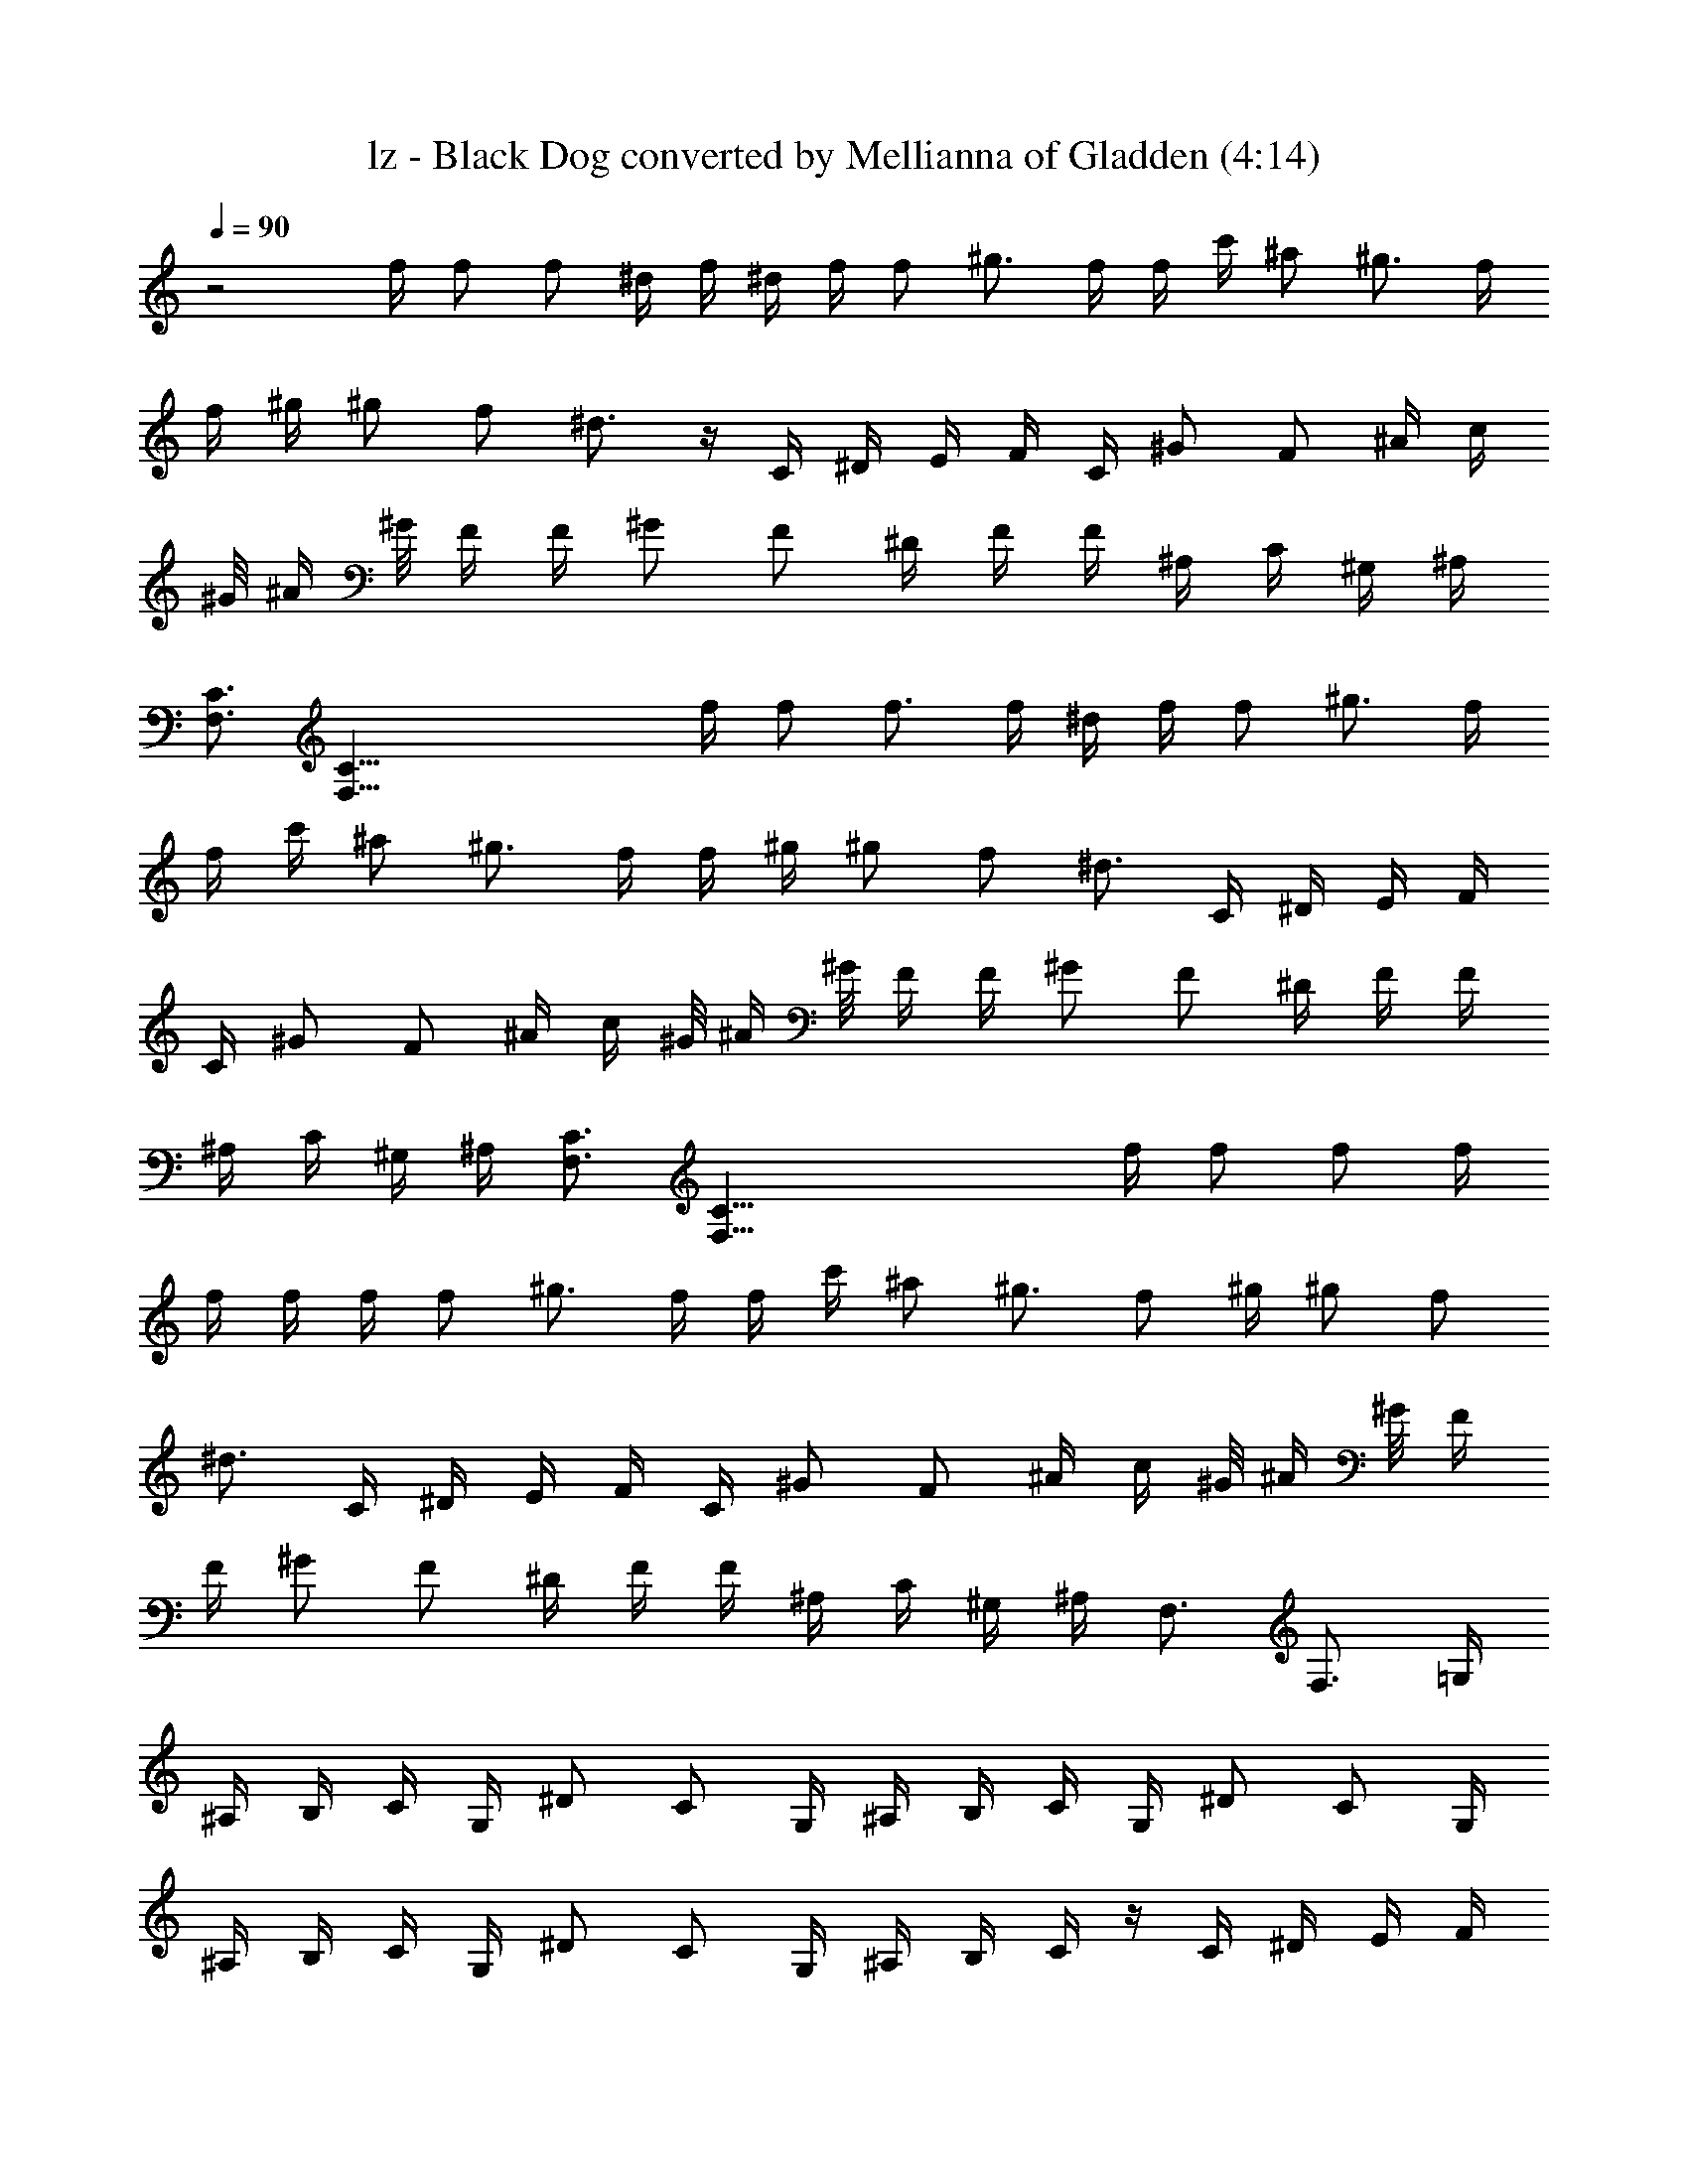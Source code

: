 X:1
T:lz - Black Dog converted by Mellianna of Gladden (4:14)
Z:Transcribed by LotRO MIDI Player:http://lotro.acasylum.com/midi
%  Original file:lz - black dog.mid
%  Transpose:-4
%  Tempo factor:120%
L:1/4
Q:90
K:C
z2 f/4 f/2 f/2 ^d/4 f/4 ^d/4 f/4 f/2 ^g3/4 f/4 f/4 c'/4 ^a/2 ^g3/4 f/4
f/4 ^g/4 ^g/2 f/2 ^d3/4 z/4 C/4 ^D/4 E/4 F/4 C/4 ^G/2 F/2 ^A/4 c/4
^G/8 ^A/4 ^G/8 F/4 F/4 ^G/2 F/2 ^D/4 F/4 F/4 ^A,/4 C/4 ^G,/4 ^A,/4
[C3/4F,3/4] [C61/8F,61/8z/2] f/4 f/2 f3/4 f/4 ^d/4 f/4 f/2 ^g3/4 f/4
f/4 c'/4 ^a/2 ^g3/4 f/4 f/4 ^g/4 ^g/2 f/2 [^d3/4z/2] C/4 ^D/4 E/4 F/4
C/4 ^G/2 F/2 ^A/4 c/4 ^G/8 ^A/4 ^G/8 F/4 F/4 ^G/2 F/2 ^D/4 F/4 F/4
^A,/4 C/4 ^G,/4 ^A,/4 [C3/4F,3/4] [C61/8F,61/8z/2] f/4 f/2 f/2 f/4
f/4 f/4 f/4 f/2 ^g3/4 f/4 f/4 c'/4 ^a/2 ^g3/4 f/2 ^g/4 ^g/2 f/2
[^d3/4z/2] C/4 ^D/4 E/4 F/4 C/4 ^G/2 F/2 ^A/4 c/4 ^G/8 ^A/4 ^G/8 F/4
F/4 ^G/2 F/2 ^D/4 F/4 F/4 ^A,/4 C/4 ^G,/4 ^A,/4 F,3/4 F,3/4 =G,/4
^A,/4 B,/4 C/4 G,/4 ^D/2 C/2 G,/4 ^A,/4 B,/4 C/4 G,/4 ^D/2 C/2 G,/4
^A,/4 B,/4 C/4 G,/4 ^D/2 C/2 G,/4 ^A,/4 B,/4 C/4 z/4 C/4 ^D/4 E/4 F/4
C/4 ^G/2 F/2 ^A/4 c/4 ^G/8 ^A/4 ^G/8 F/4 F/4 ^G/2 F/2 ^D/4 F/4 F/4
^A,/4 C/4 ^G,/4 ^A,/4 [C3/4F,3/4] F,3/4 F,/4 ^G,/4 [f3/4C3/4F,3/4]
[=d/2=G/8] =A/8 G/8 F/8 G/4 [F9/8z/2] [c'3/4f3/4] [=a/2d/2G/8] A/8
G/8 F/8 G/4 [F11/8z/2] [c'f] [^a^G] [^g5/4F3/4z/4] [fz/2] =G/8 A/8
G/8 F/8 =D/4 C/4 ^G,/4 [c'3/4f3/4F,3/4C3/4] [d/2^a/4G/8] A/8
[^g/4G/8] F/8 G/4 [F9/8z/2] [f3/4c'3/4] [d/2^a/4G/8] A/8 [^g/4G/8]
F/8 G/4 [F11/8z/2] [fc'] [^a^G] [^g3/4F3/4z/4] f/2 [c'/2C57/8F,57/8]
^a/4 ^a/4 ^g f/2 f/2 ^g/2 f/4 f/4 c'/2 ^a/4 ^a/4 ^g/2 ^d/2 ^g/4 ^g/2
f/2 [^d3/4z/2] C/4 ^D/4 E/4 F/4 C/4 ^G/2 F/2 ^A/4 c/4 ^G/8 ^A/4 ^G/8
F/4 F/4 ^G/2 F/2 ^D/4 F/4 F/4 ^A,/4 C/4 ^G,/4 ^A,/4 [C3/4F,3/4]
[c'/2C61/8F,61/8] ^a/4 ^g5/4 f/4 f/2 f3/4 z/2 ^a/2 ^a/4 ^g/2 f3/4
^g/4 ^g/2 f/2 ^d3/4 z/4 C/4 ^D/4 E/4 F/4 C/4 ^G/2 F/2 ^A/4 c/4 ^G/8
^A/4 ^G/8 F/4 F/4 ^G/2 F/2 ^D/4 F/4 F/4 ^A,/4 C/4 ^G,/4 ^A,/4
[C3/4F,3/4] [^gC12F,12] f ^g ^a ^g f ^g ^a ^g f ^g ^a
[^g9/2F,29/8C29/8c'9/2] z9/8 [f3/4F,/4C/4F/4] ^D,/2 [f/2F,/2C/2F/2]
[=d/2F,/4C/4F/4] z/2 [F,/4C/4F/4] [f/2^D/4^A,/4] [C/4F/4]
[f/2^D/2=A/2] [d/2F,/4C/4F/4] z/2 [F,/4C/4F/4] [f/4^D,/2] f/4
[f/2F,/2C/2F/2] [d/2^D/4^A,/4] [C/4F/4] ^a/4
[^a/4^d3/4^A,3/4F3/4^A3/4] ^a/4 c'/4 ^g/4 [=g/4F3/4^A3/4=d3/4^A,3/4]
f/4 g/4 z/4 [F,/4C/4F/4] ^D,/2 [F,/2C/2F/2] [F,/4C/4F/4] z/2
[F,/4C/4F/4] [^D/4^A,/4] [C/4F/4] [^D/2=A/2] [F,/4C/4F/4] z/2
[F,/4C/4F/4] ^D,/2 [F,/2C/2F/2] [^D/4^A,/4] [C/4F/4] z/4
[^d3/4^A,3/4F3/4^A3/4] z/4 [F3/4^A3/4=d3/4^A,3/4] z/4
[f3/4F,/4C/4F/4] ^D,/2 [f/2F,/2C/2F/2] [d/2F,/4C/4F/4] z/2
[F,/4C/4F/4] [f/2^D/4^A,/4] [C/4F/4] [f/2^D/2=A/2] [d/2F,/4C/4F/4]
z/2 [F,/4C/4F/4] [f/4^D,/2] f/4 [f/2F,/2C/2F/2] [d/2^D/4^A,/4]
[C/4F/4] ^a/4 [^a/4^d3/4^A,3/4F3/4^A3/4] ^a/4 c'/4 ^g/4
[=g/4F3/4^A3/4=d3/4^A,3/4] f/4 g/4 z/4 [F,/4C/4F/4] ^D,/2
[F,/2C/2F/2] [F,/4C/4F/4] z/2 [F,/4C/4F/4] [^D/4^A,/4] [C/4F/4]
[^D/2=A/2] [F,/4C/4F/4] z/2 [F,/4C/4F/4] ^D,/2 [F,/2C/2F/2]
[^D/4^A,/4] [C/4F/4] z/4 [^d3/4^A,3/4F3/4^A3/4] z/4
[F3/4^A3/4=d3/4^A,3/4z/4] f/4 f/4 [c'/4F,61/8C61/8] =a/2 ^g3/4 ^d/2
f/4 f/2 ^g f/4 c'/4 ^a/2 ^g3/4 f/2 ^g/4 ^g/2 f/2 ^d3/4 z/4 C/4 ^D/4
E/4 F/4 C/4 ^G/2 F/2 ^A/4 c/4 ^G/8 ^A/4 ^G/8 F/4 F/4 ^G/2 F/2 ^D/4
F/4 F/4 ^A,/4 C/4 ^G,/4 ^A,/4 [C3/4F,3/4] [c'/2C61/8F,61/8] ^a/4 ^g/2
f3/4 f/4 f/2 ^g3/4 f/4 f/4 c'/4 c'/4 ^a/4 ^g/2 f/4 f/4 f/4 ^g/4 ^g/2
f/2 ^d3/4 z/4 C/4 ^D/4 E/4 F/4 C/4 ^G/2 F/2 ^A/4 c/4 ^G/8 ^A/4 ^G/8
F/4 F/4 ^G/2 F/2 ^D/4 F/4 F/4 ^A,/4 C/4 ^G,/4 ^A,/4 [C3/4F,3/4]
[^g/4C61/8F,61/8] ^g/2 ^g f/4 f/4 f/2 f f/4 ^g/4 ^g/2 ^g/2 f/4 f/2
^g/4 ^g/2 f5/4 z/4 C/4 ^D/4 E/4 F/4 C/4 ^G/2 F/2 ^A/4 c/4 ^G/8 ^A/4
^G/8 F/4 F/4 ^G/2 F/2 ^D/4 F/4 F/4 ^A,/4 C/4 ^G,/4 ^A,/4 F,3/4 F,3/4
=G,/4 ^A,/4 B,/4 C/4 G,/4 ^D/2 C/2 G,/4 ^A,/4 B,/4 C/4 G,/4 ^D/2 C/2
G,/4 ^A,/4 B,/4 C/4 G,/4 ^D/2 C/2 G,/4 ^A,/4 B,/4 C/4 z/4 C/4 ^D/4
E/4 F/4 C/4 ^G/2 F/2 ^A/4 c/4 ^G/8 ^A/4 ^G/8 F/4 F/4 ^G/2 F/2 ^D/4
F/4 F/4 ^A,/4 C/4 ^G,/4 ^A,/4 [C3/4F,3/4] F,3/4 F,/4 ^G,/4
[f3/4C3/4F,3/4] [=d/2=G/8] =A/8 G/8 F/8 G/4 [F9/8z/2] [c'3/4f3/4]
[=a/2d/2G/8] A/8 G/8 F/8 G/4 [F11/8z/2] [c'f] [^a^G] [^g5/4F3/4z/4]
[fz/2] =G/8 A/8 G/8 F/8 =D/4 C/4 ^G,/4 [c'3/4f3/4F,3/4C3/4]
[d/2^a/4G/8] A/8 [^g/4G/8] F/8 G/4 [F9/8z/2] [f3/4c'3/4] [d/2^a/4G/8]
A/8 [^g/4G/8] F/8 G/4 [F11/8z/2] [fc'] [^a^G] [^g3/4F3/4z/4] c'/4
[^a/2z/4] [F,57/8C57/8z/4] ^g3/4 f/2 f/4 f/2 ^g5/4 c'/4 c'/4 ^a/4
^a/4 ^g/4 ^g/4 f/4 f/4 ^g/4 ^g/2 f/2 ^d3/4 z/4 C/4 ^D/4 E/4 F/4 C/4
^G/2 F/2 ^A/4 c/4 ^G/8 ^A/4 ^G/8 F/4 F/4 ^G/2 F/2 ^D/4 F/4 F/4 ^A,/4
C/4 ^G,/4 ^A,/4 [C3/4F,3/4] [c'/4C61/8F,61/8] ^a/2 ^g/2 f/4 f/4 f/4
f/4 f/2 ^g f/4 c'/4 c'/4 ^a/4 ^g/2 f/4 f/4 f/4 ^g/4 ^g/2 f/2 ^d3/4
z/4 C/4 ^D/4 E/4 F/4 C/4 ^G/2 F/2 ^A/4 c/4 ^G/8 ^A/4 ^G/8 F/4 F/4
^G/2 F/2 ^D/4 F/4 F/4 ^A,/4 C/4 ^G,/4 ^A,/4 [C3/4F,3/4] [^gC12F,12] f
^g ^a ^g f ^g ^a ^g f ^g ^a [^g4C13/4F,13/4c'4] z [F,/4C/4F/4] ^D,/2
[F,/2C/2F/2] ^D,/4 z/2 [F,/4C/4F/4] ^D,/4 [F,/4C/4F/4] [^D/2^G/2]
[F,/4C/4F/4] z/2 [F,/4C/4F/4] ^D,/2 [F,/2C/2F/2] [F,/4F/4^A,/4]
[F,/4^A,/4F/4] z/4 [^d3/4^A,3/4F3/4^A3/4] z/4 [^A,3/4F3/4^A3/4=d3/4]
z/4 [F,/4C/4F/4] ^D,/2 [F,/2C/2F/2] ^D,/4 z/2 [F,/4C/4F/4] ^D,/4
[F,/4C/4F/4] [^D/2^G/2] [F,/4C/4F/4] z/2 [F,/4C/4F/4] ^D,/2
[F,/2C/2F/2] [F,/4F/4^A,/4] [F,/4^A,/4F/4] z/4 [^d3/4^A,3/4F3/4^A3/4]
z/4 [^A,3/4F3/4^A3/4=d3/4] z/4 [F,/4C/4F/4] ^D,/2 [F,/2C/2F/2] ^D,/4
z/2 [F,/4C/4F/4] ^D,/4 [F,/4C/4F/4] [^D/2^G/2] [F,/4C/4F/4] z/2
[F,/4C/4F/4] ^D,/2 [F,/2C/2F/2] [F,/4F/4^A,/4] [F,/4^A,/4F/4] z/4
[^d3/4^A,3/4F3/4^A3/4] z/4 [^A,3/4F3/4^A3/4=d3/4] z/4 [F,/4C/4F/4]
^D,/2 [F,/2C/2F/2] ^D,/4 z/2 [F,/4C/4F/4] ^D,/4 [F,/4C/4F/4]
[^D/2^G/2] [F,/4C/4F/4] z/2 [F,/4C/4F/4] ^D,/2 [F,/2C/2F/2]
[F,/4F/4^A,/4] [F,/4^A,/4F/4] z/4 [^d3/4^A,3/4F3/4^A3/4] z/4
[^A,3/4F3/4^A3/4=d3/4] z/4 [F,/4C/4F/4] ^D,/2 [F,/2C/2F/2] ^D,/4 z/2
[F,/4C/4F/4] ^D,/4 [F,/4C/4F/4] [^D/2^G/2] [F,/4C/4F/4] z/2
[F,/4C/4F/4] ^D,/2 [F,/2C/2F/2] [F,/4F/4^A,/4] [F,/4^A,/4F/4] z/4
[^d3/4^A,3/4F3/4^A3/4] z/4 [^A,3/4F3/4^A3/4=d3/4] z/4 [F,/4C/4F/4]
^D,/2 [F,/2C/2F/2] ^D,/4 z/2 [F,/4C/4F/4] ^D,/4 [F,/4C/4F/4]
[^D/2^G/2] [F,/4C/4F/4] z/2 [F,/4C/4F/4] ^D,/2 [F,/2C/2F/2]
[F,/4F/4^A,/4] [F,/4^A,/4F/4] z/4 [^d3/4^A,3/4F3/4^A3/4] z/4
[^A,3/4F3/4^A3/4=d3/4] z/4 [F,/4C/4F/4] ^D,/2 [F,/2C/2F/2] ^D,/4 z/2
[F,/4C/4F/4] ^D,/4 [F,/4C/4F/4] [^D/2^G/2] [F,/4C/4F/4] z/2
[F,/4C/4F/4] ^D,/2 [F,/2C/2F/2] [F,/4F/4^A,/4] [F,/4^A,/4F/4] z/4
[^d3/4^A,3/4F3/4^A3/4] z/4 [^A,3/4F3/4^A3/4=d3/4] z/4 [F,/4C/4F/4]
^D,/2 [F,/2C/2F/2] ^D,/4 z/2 [F,/4C/4F/4] ^D,/4 [F,/4C/4F/4]
[^D/2^G/2] [F,/4C/4F/4] z/2 [F,/4C/4F/4] ^D,/2 [F,/2C/2F/2]
[F,/4F/4^A,/4] [F,/4^A,/4F/4] z/4 [^d3/4^A,3/4F3/4^A3/4] z/4
[^A,3/4F3/4^A3/4=d3/4] z/4 [F,/4C/4F/4] ^D,/2 [F,/2C/2F/2] ^D,/4 z/2
[F,/4C/4F/4] ^D,/4 [F,/4C/4F/4] [^D/2^G/2] [F,/4C/4F/4] z/2
[F,/4C/4F/4] ^D,/2 [F,/2C/2F/2] [F,/4F/4^A,/4] [F,/4^A,/4F/4] z/4
[^d3/4^A,3/4F3/4^A3/4] z/4 [^A,3/4F3/4^A3/4=d3/4] z/4 [F,/4C/4F/4]
^D,/2 [F,/2C/2F/2] ^D,/4 z/2 [F,/4C/4F/4] ^D,/4 [F,/4C/4F/4]
[^D/2^G/2] [F,/4C/4F/4] z/2 [F,/4C/4F/4] ^D,/2 [F,/2C/2F/2]
[F,/4F/4^A,/4] [F,/4^A,/4F/4] z/4 [^d3/4^A,3/4F3/4^A3/4] z/4
[^A,3/4F3/4^A3/4=d3/4] z/4 [F,/4C/4F/4] ^D,/2 [F,/2C/2F/2] ^D,/4 z/2
[F,/4C/4F/4] ^D,/4 [F,/4C/4F/4] [^D/2^G/2] [F,/4C/4F/4] z/2
[F,/4C/4F/4] ^D,/2 [F,/2C/2F/2] [F,/4F/4^A,/4] [F,/4^A,/4F/4] z/4
[^d3/4^A,3/4F3/4^A3/4] z/4 [^A,3/4F3/4^A3/4=d3/4] z/4 [F,/4C/4F/4]
^D,/2 [F,/2C/2F/2] ^D,/4 z/2 [F,/4C/4F/4] ^D,/4 [F,/4C/4F/4]
[^D/2^G/2] [F,/4C/4F/4] z/2 [F,/4C/4F/4] ^D,/2 [F,/2C/2F/2]
[F,/4F/4^A,/4] [F,/4^A,/4F/4] z/4 [^d3/4^A,3/4F3/4^A3/4] z/4
[^A,3/4F3/4^A3/4=d3/4] 